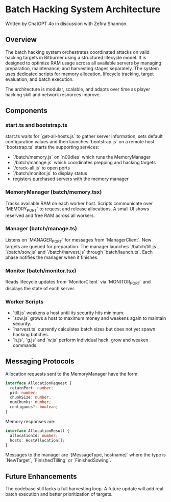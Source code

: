 * Batch Hacking System Architecture

Written by ChatGPT 4o in discussion with Zefira Shannon.

** Overview

The batch hacking system orchestrates coordinated attacks on valid
hacking targets in Bitburner using a structured lifecycle model. It is
designed to optimize RAM usage across all available servers by
managing preparation, maintenance, and harvesting stages
separately. The system uses dedicated scripts for memory allocation,
lifecycle tracking, target evaluation, and batch execution.

The architecture is modular, scalable, and adapts over time as player
hacking skill and network resources improve.
** Components

*** start.ts and bootstrap.ts

start.ts waits for `get-all-hosts.js` to gather server information, sets default configuration values and then launches `bootstrap.js` on a remote host. `bootstrap.ts` starts the supporting services:

- `/batch/memory.js` on `n00dles` which runs the MemoryManager
- `/batch/manage.js` which coordinates prepping and hacking targets
- `/crack-all.js` to open ports
- `/batch/monitor.js` to display status
- registers purchased servers with the memory manager

*** MemoryManager (batch/memory.tsx)

Tracks available RAM on each worker host. Scripts communicate over `MEMORY_PORT` to request and release allocations. A small UI shows reserved and free RAM across all workers.

*** Manager (batch/manage.ts)

Listens on `MANAGER_PORT` for messages from `ManagerClient`. New targets are queued for preparation. The manager launches `/batch/till.js`, `/batch/sow.js` and `/batch/harvest.js` through `batch/launch.ts`. Each phase notifies the manager when it finishes.

*** Monitor (batch/monitor.tsx)

Reads lifecycle updates from `MonitorClient` via `MONITOR_PORT` and displays the state of each server.

*** Worker Scripts

- `till.js` weakens a host until its security hits minimum.
- `sow.js` grows a host to maximum money and weakens again to maintain security.
- `harvest.ts` currently calculates batch sizes but does not yet spawn hacking batches.
- `h.js`, `g.js` and `w.js` perform individual hack, grow and weaken commands.

** Messaging Protocols

Allocation requests sent to the MemoryManager have the form:

#+BEGIN_SRC typescript
interface AllocationRequest {
  returnPort: number;
  pid: number;
  chunkSize: number;
  numChunks: number;
  contiguous?: boolean;
}
#+END_SRC

Memory responses are:

#+BEGIN_SRC typescript
interface AllocationResult {
  allocationId: number;
  hosts: HostAllocation[];
}
#+END_SRC

Messages to the manager are `[MessageType, hostname]` where the type is `NewTarget`, `FinishedTilling` or `FinishedSowing`.

** Future Enhancements

The codebase still lacks a full harvesting loop. A future update will add real batch execution and better prioritization of targets.
